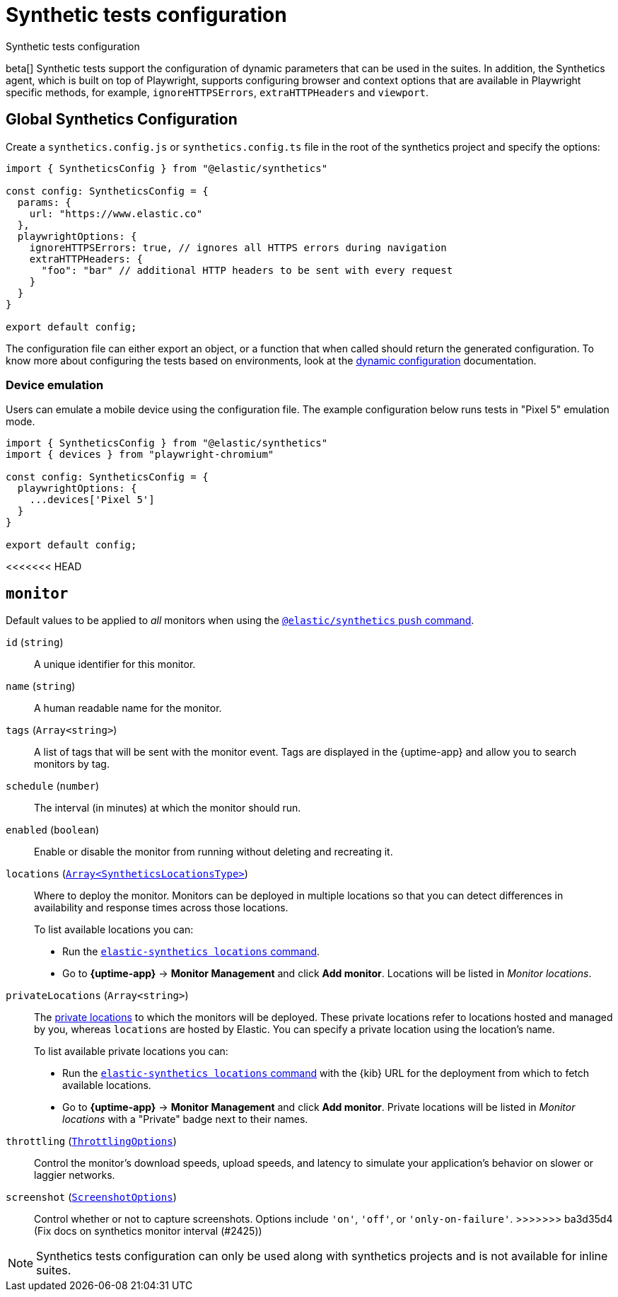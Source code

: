 [[synthetics-configuration]]
= Synthetic tests configuration

++++
<titleabbrev>Synthetic tests configuration</titleabbrev>
++++

beta[] Synthetic tests support the configuration of dynamic parameters that can be
used in the suites. In addition, the Synthetics agent, which is built on top
of Playwright, supports configuring browser and context options that are available
in Playwright specific methods, for example, `ignoreHTTPSErrors`, `extraHTTPHeaders` and `viewport`. 

[discrete]
[[synthetics-config-file]]
== Global Synthetics Configuration

Create a `synthetics.config.js` or `synthetics.config.ts` file in the root of the
synthetics project and specify the options:

[source,js]
----
import { SyntheticsConfig } from "@elastic/synthetics"

const config: SyntheticsConfig = {
  params: {
    url: "https://www.elastic.co"
  },
  playwrightOptions: {
    ignoreHTTPSErrors: true, // ignores all HTTPS errors during navigation
    extraHTTPHeaders: {
      "foo": "bar" // additional HTTP headers to be sent with every request
    }
  }
}

export default config;
----

The configuration file can either export an object, or a function that when
called should return the generated configuration. To know more about configuring
the tests based on environments, look at the <<synthetics-dynamic-configs, dynamic configuration>> documentation.

[discrete]
[[synthetics-config-device-emulation]]
=== Device emulation

Users can emulate a mobile device using the configuration file.
The example configuration below runs tests in "Pixel 5" emulation mode.

[source,js]
----
import { SyntheticsConfig } from "@elastic/synthetics"
import { devices } from "playwright-chromium"

const config: SyntheticsConfig = {
  playwrightOptions: {
    ...devices['Pixel 5']
  }
}

export default config;
----

<<<<<<< HEAD
=======
[discrete]
[[synthetics-configuration-monitor]]
== `monitor`

Default values to be applied to _all_ monitors when using the <<elastic-synthetics-push-command, `@elastic/synthetics` `push` command>>.

// tag::monitor-config-options[]
`id` (`string`)::
A unique identifier for this monitor.
`name` (`string`)::
A human readable name for the monitor.
`tags` (`Array<string>`)::
A list of tags that will be sent with the monitor event. Tags are displayed in the {uptime-app} and allow you to search monitors by tag.
`schedule` (`number`)::
The interval (in minutes) at which the monitor should run.
`enabled` (`boolean`)::
Enable or disable the monitor from running without deleting and recreating it.
`locations` (https://github.com/elastic/synthetics/blob/{synthetics_version}/src/locations/public-locations.ts#L28-L37[`Array<SyntheticsLocationsType>`])::
Where to deploy the monitor. Monitors can be deployed in multiple locations so that you can detect differences in availability and response times across those locations.
+
To list available locations you can:
+
* Run the <<elastic-synthetics-locations-command,`elastic-synthetics locations` command>>.
* Go to *{uptime-app}* -> *Monitor Management* and click *Add monitor*.
Locations will be listed in _Monitor locations_.

`privateLocations` (`Array<string>`)::
The <<synthetics-private-location,private locations>> to which the monitors will be deployed. These private locations refer to locations hosted and managed by you, whereas 
`locations` are hosted by Elastic. You can specify a private location using the location's name.
+
To list available private locations you can:
+
* Run the <<elastic-synthetics-locations-command,`elastic-synthetics locations` command>>
with the {kib} URL for the deployment from which to fetch available locations.
* Go to *{uptime-app}* -> *Monitor Management* and click *Add monitor*.
Private locations will be listed in _Monitor locations_ with a "Private" badge next to their names.

`throttling` (https://github.com/elastic/synthetics/blob/{synthetics_version}/src/common_types.ts#L194-L198[`ThrottlingOptions`])::
Control the monitor's download speeds, upload speeds, and latency to simulate your application's behavior on slower or laggier networks.
`screenshot` (https://github.com/elastic/synthetics/blob/{synthetics_version}/src/common_types.ts#L192[`ScreenshotOptions`])::
Control whether or not to capture screenshots. Options include `'on'`, `'off'`, or `'only-on-failure'`.
// end::monitor-config-options[]
>>>>>>> ba3d35d4 (Fix docs on synthetics monitor interval (#2425))

NOTE: Synthetics tests configuration can only be used along with synthetics
projects and is not available for inline suites.
